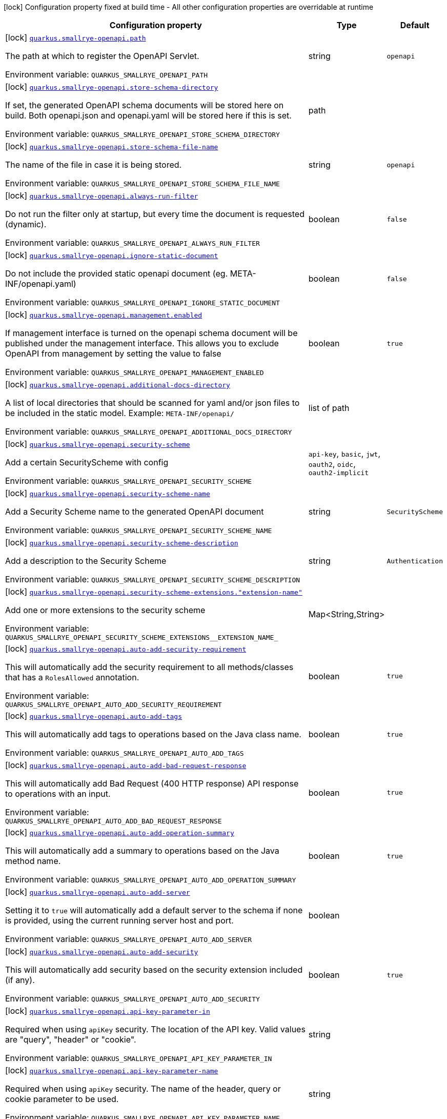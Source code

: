 [.configuration-legend]
icon:lock[title=Fixed at build time] Configuration property fixed at build time - All other configuration properties are overridable at runtime
[.configuration-reference.searchable, cols="80,.^10,.^10"]
|===

h|[.header-title]##Configuration property##
h|Type
h|Default

a|icon:lock[title=Fixed at build time] [[quarkus-smallrye-openapi_quarkus-smallrye-openapi-path]] [.property-path]##link:#quarkus-smallrye-openapi_quarkus-smallrye-openapi-path[`quarkus.smallrye-openapi.path`]##
ifdef::add-copy-button-to-config-props[]
config_property_copy_button:+++quarkus.smallrye-openapi.path+++[]
endif::add-copy-button-to-config-props[]


[.description]
--
The path at which to register the OpenAPI Servlet.


ifdef::add-copy-button-to-env-var[]
Environment variable: env_var_with_copy_button:+++QUARKUS_SMALLRYE_OPENAPI_PATH+++[]
endif::add-copy-button-to-env-var[]
ifndef::add-copy-button-to-env-var[]
Environment variable: `+++QUARKUS_SMALLRYE_OPENAPI_PATH+++`
endif::add-copy-button-to-env-var[]
--
|string
|`openapi`

a|icon:lock[title=Fixed at build time] [[quarkus-smallrye-openapi_quarkus-smallrye-openapi-store-schema-directory]] [.property-path]##link:#quarkus-smallrye-openapi_quarkus-smallrye-openapi-store-schema-directory[`quarkus.smallrye-openapi.store-schema-directory`]##
ifdef::add-copy-button-to-config-props[]
config_property_copy_button:+++quarkus.smallrye-openapi.store-schema-directory+++[]
endif::add-copy-button-to-config-props[]


[.description]
--
If set, the generated OpenAPI schema documents will be stored here on build. Both openapi.json and openapi.yaml will be stored here if this is set.


ifdef::add-copy-button-to-env-var[]
Environment variable: env_var_with_copy_button:+++QUARKUS_SMALLRYE_OPENAPI_STORE_SCHEMA_DIRECTORY+++[]
endif::add-copy-button-to-env-var[]
ifndef::add-copy-button-to-env-var[]
Environment variable: `+++QUARKUS_SMALLRYE_OPENAPI_STORE_SCHEMA_DIRECTORY+++`
endif::add-copy-button-to-env-var[]
--
|path
|

a|icon:lock[title=Fixed at build time] [[quarkus-smallrye-openapi_quarkus-smallrye-openapi-store-schema-file-name]] [.property-path]##link:#quarkus-smallrye-openapi_quarkus-smallrye-openapi-store-schema-file-name[`quarkus.smallrye-openapi.store-schema-file-name`]##
ifdef::add-copy-button-to-config-props[]
config_property_copy_button:+++quarkus.smallrye-openapi.store-schema-file-name+++[]
endif::add-copy-button-to-config-props[]


[.description]
--
The name of the file in case it is being stored.


ifdef::add-copy-button-to-env-var[]
Environment variable: env_var_with_copy_button:+++QUARKUS_SMALLRYE_OPENAPI_STORE_SCHEMA_FILE_NAME+++[]
endif::add-copy-button-to-env-var[]
ifndef::add-copy-button-to-env-var[]
Environment variable: `+++QUARKUS_SMALLRYE_OPENAPI_STORE_SCHEMA_FILE_NAME+++`
endif::add-copy-button-to-env-var[]
--
|string
|`openapi`

a|icon:lock[title=Fixed at build time] [[quarkus-smallrye-openapi_quarkus-smallrye-openapi-always-run-filter]] [.property-path]##link:#quarkus-smallrye-openapi_quarkus-smallrye-openapi-always-run-filter[`quarkus.smallrye-openapi.always-run-filter`]##
ifdef::add-copy-button-to-config-props[]
config_property_copy_button:+++quarkus.smallrye-openapi.always-run-filter+++[]
endif::add-copy-button-to-config-props[]


[.description]
--
Do not run the filter only at startup, but every time the document is requested (dynamic).


ifdef::add-copy-button-to-env-var[]
Environment variable: env_var_with_copy_button:+++QUARKUS_SMALLRYE_OPENAPI_ALWAYS_RUN_FILTER+++[]
endif::add-copy-button-to-env-var[]
ifndef::add-copy-button-to-env-var[]
Environment variable: `+++QUARKUS_SMALLRYE_OPENAPI_ALWAYS_RUN_FILTER+++`
endif::add-copy-button-to-env-var[]
--
|boolean
|`false`

a|icon:lock[title=Fixed at build time] [[quarkus-smallrye-openapi_quarkus-smallrye-openapi-ignore-static-document]] [.property-path]##link:#quarkus-smallrye-openapi_quarkus-smallrye-openapi-ignore-static-document[`quarkus.smallrye-openapi.ignore-static-document`]##
ifdef::add-copy-button-to-config-props[]
config_property_copy_button:+++quarkus.smallrye-openapi.ignore-static-document+++[]
endif::add-copy-button-to-config-props[]


[.description]
--
Do not include the provided static openapi document (eg. META-INF/openapi.yaml)


ifdef::add-copy-button-to-env-var[]
Environment variable: env_var_with_copy_button:+++QUARKUS_SMALLRYE_OPENAPI_IGNORE_STATIC_DOCUMENT+++[]
endif::add-copy-button-to-env-var[]
ifndef::add-copy-button-to-env-var[]
Environment variable: `+++QUARKUS_SMALLRYE_OPENAPI_IGNORE_STATIC_DOCUMENT+++`
endif::add-copy-button-to-env-var[]
--
|boolean
|`false`

a|icon:lock[title=Fixed at build time] [[quarkus-smallrye-openapi_quarkus-smallrye-openapi-management-enabled]] [.property-path]##link:#quarkus-smallrye-openapi_quarkus-smallrye-openapi-management-enabled[`quarkus.smallrye-openapi.management.enabled`]##
ifdef::add-copy-button-to-config-props[]
config_property_copy_button:+++quarkus.smallrye-openapi.management.enabled+++[]
endif::add-copy-button-to-config-props[]


[.description]
--
If management interface is turned on the openapi schema document will be published under the management interface. This allows you to exclude OpenAPI from management by setting the value to false


ifdef::add-copy-button-to-env-var[]
Environment variable: env_var_with_copy_button:+++QUARKUS_SMALLRYE_OPENAPI_MANAGEMENT_ENABLED+++[]
endif::add-copy-button-to-env-var[]
ifndef::add-copy-button-to-env-var[]
Environment variable: `+++QUARKUS_SMALLRYE_OPENAPI_MANAGEMENT_ENABLED+++`
endif::add-copy-button-to-env-var[]
--
|boolean
|`true`

a|icon:lock[title=Fixed at build time] [[quarkus-smallrye-openapi_quarkus-smallrye-openapi-additional-docs-directory]] [.property-path]##link:#quarkus-smallrye-openapi_quarkus-smallrye-openapi-additional-docs-directory[`quarkus.smallrye-openapi.additional-docs-directory`]##
ifdef::add-copy-button-to-config-props[]
config_property_copy_button:+++quarkus.smallrye-openapi.additional-docs-directory+++[]
endif::add-copy-button-to-config-props[]


[.description]
--
A list of local directories that should be scanned for yaml and/or json files to be included in the static model. Example: `META-INF/openapi/`


ifdef::add-copy-button-to-env-var[]
Environment variable: env_var_with_copy_button:+++QUARKUS_SMALLRYE_OPENAPI_ADDITIONAL_DOCS_DIRECTORY+++[]
endif::add-copy-button-to-env-var[]
ifndef::add-copy-button-to-env-var[]
Environment variable: `+++QUARKUS_SMALLRYE_OPENAPI_ADDITIONAL_DOCS_DIRECTORY+++`
endif::add-copy-button-to-env-var[]
--
|list of path
|

a|icon:lock[title=Fixed at build time] [[quarkus-smallrye-openapi_quarkus-smallrye-openapi-security-scheme]] [.property-path]##link:#quarkus-smallrye-openapi_quarkus-smallrye-openapi-security-scheme[`quarkus.smallrye-openapi.security-scheme`]##
ifdef::add-copy-button-to-config-props[]
config_property_copy_button:+++quarkus.smallrye-openapi.security-scheme+++[]
endif::add-copy-button-to-config-props[]


[.description]
--
Add a certain SecurityScheme with config


ifdef::add-copy-button-to-env-var[]
Environment variable: env_var_with_copy_button:+++QUARKUS_SMALLRYE_OPENAPI_SECURITY_SCHEME+++[]
endif::add-copy-button-to-env-var[]
ifndef::add-copy-button-to-env-var[]
Environment variable: `+++QUARKUS_SMALLRYE_OPENAPI_SECURITY_SCHEME+++`
endif::add-copy-button-to-env-var[]
--
a|`api-key`, `basic`, `jwt`, `oauth2`, `oidc`, `oauth2-implicit`
|

a|icon:lock[title=Fixed at build time] [[quarkus-smallrye-openapi_quarkus-smallrye-openapi-security-scheme-name]] [.property-path]##link:#quarkus-smallrye-openapi_quarkus-smallrye-openapi-security-scheme-name[`quarkus.smallrye-openapi.security-scheme-name`]##
ifdef::add-copy-button-to-config-props[]
config_property_copy_button:+++quarkus.smallrye-openapi.security-scheme-name+++[]
endif::add-copy-button-to-config-props[]


[.description]
--
Add a Security Scheme name to the generated OpenAPI document


ifdef::add-copy-button-to-env-var[]
Environment variable: env_var_with_copy_button:+++QUARKUS_SMALLRYE_OPENAPI_SECURITY_SCHEME_NAME+++[]
endif::add-copy-button-to-env-var[]
ifndef::add-copy-button-to-env-var[]
Environment variable: `+++QUARKUS_SMALLRYE_OPENAPI_SECURITY_SCHEME_NAME+++`
endif::add-copy-button-to-env-var[]
--
|string
|`SecurityScheme`

a|icon:lock[title=Fixed at build time] [[quarkus-smallrye-openapi_quarkus-smallrye-openapi-security-scheme-description]] [.property-path]##link:#quarkus-smallrye-openapi_quarkus-smallrye-openapi-security-scheme-description[`quarkus.smallrye-openapi.security-scheme-description`]##
ifdef::add-copy-button-to-config-props[]
config_property_copy_button:+++quarkus.smallrye-openapi.security-scheme-description+++[]
endif::add-copy-button-to-config-props[]


[.description]
--
Add a description to the Security Scheme


ifdef::add-copy-button-to-env-var[]
Environment variable: env_var_with_copy_button:+++QUARKUS_SMALLRYE_OPENAPI_SECURITY_SCHEME_DESCRIPTION+++[]
endif::add-copy-button-to-env-var[]
ifndef::add-copy-button-to-env-var[]
Environment variable: `+++QUARKUS_SMALLRYE_OPENAPI_SECURITY_SCHEME_DESCRIPTION+++`
endif::add-copy-button-to-env-var[]
--
|string
|`Authentication`

a|icon:lock[title=Fixed at build time] [[quarkus-smallrye-openapi_quarkus-smallrye-openapi-security-scheme-extensions-extension-name]] [.property-path]##link:#quarkus-smallrye-openapi_quarkus-smallrye-openapi-security-scheme-extensions-extension-name[`quarkus.smallrye-openapi.security-scheme-extensions."extension-name"`]##
ifdef::add-copy-button-to-config-props[]
config_property_copy_button:+++quarkus.smallrye-openapi.security-scheme-extensions."extension-name"+++[]
endif::add-copy-button-to-config-props[]


[.description]
--
Add one or more extensions to the security scheme


ifdef::add-copy-button-to-env-var[]
Environment variable: env_var_with_copy_button:+++QUARKUS_SMALLRYE_OPENAPI_SECURITY_SCHEME_EXTENSIONS__EXTENSION_NAME_+++[]
endif::add-copy-button-to-env-var[]
ifndef::add-copy-button-to-env-var[]
Environment variable: `+++QUARKUS_SMALLRYE_OPENAPI_SECURITY_SCHEME_EXTENSIONS__EXTENSION_NAME_+++`
endif::add-copy-button-to-env-var[]
--
|Map<String,String>
|

a|icon:lock[title=Fixed at build time] [[quarkus-smallrye-openapi_quarkus-smallrye-openapi-auto-add-security-requirement]] [.property-path]##link:#quarkus-smallrye-openapi_quarkus-smallrye-openapi-auto-add-security-requirement[`quarkus.smallrye-openapi.auto-add-security-requirement`]##
ifdef::add-copy-button-to-config-props[]
config_property_copy_button:+++quarkus.smallrye-openapi.auto-add-security-requirement+++[]
endif::add-copy-button-to-config-props[]


[.description]
--
This will automatically add the security requirement to all methods/classes that has a `RolesAllowed` annotation.


ifdef::add-copy-button-to-env-var[]
Environment variable: env_var_with_copy_button:+++QUARKUS_SMALLRYE_OPENAPI_AUTO_ADD_SECURITY_REQUIREMENT+++[]
endif::add-copy-button-to-env-var[]
ifndef::add-copy-button-to-env-var[]
Environment variable: `+++QUARKUS_SMALLRYE_OPENAPI_AUTO_ADD_SECURITY_REQUIREMENT+++`
endif::add-copy-button-to-env-var[]
--
|boolean
|`true`

a|icon:lock[title=Fixed at build time] [[quarkus-smallrye-openapi_quarkus-smallrye-openapi-auto-add-tags]] [.property-path]##link:#quarkus-smallrye-openapi_quarkus-smallrye-openapi-auto-add-tags[`quarkus.smallrye-openapi.auto-add-tags`]##
ifdef::add-copy-button-to-config-props[]
config_property_copy_button:+++quarkus.smallrye-openapi.auto-add-tags+++[]
endif::add-copy-button-to-config-props[]


[.description]
--
This will automatically add tags to operations based on the Java class name.


ifdef::add-copy-button-to-env-var[]
Environment variable: env_var_with_copy_button:+++QUARKUS_SMALLRYE_OPENAPI_AUTO_ADD_TAGS+++[]
endif::add-copy-button-to-env-var[]
ifndef::add-copy-button-to-env-var[]
Environment variable: `+++QUARKUS_SMALLRYE_OPENAPI_AUTO_ADD_TAGS+++`
endif::add-copy-button-to-env-var[]
--
|boolean
|`true`

a|icon:lock[title=Fixed at build time] [[quarkus-smallrye-openapi_quarkus-smallrye-openapi-auto-add-bad-request-response]] [.property-path]##link:#quarkus-smallrye-openapi_quarkus-smallrye-openapi-auto-add-bad-request-response[`quarkus.smallrye-openapi.auto-add-bad-request-response`]##
ifdef::add-copy-button-to-config-props[]
config_property_copy_button:+++quarkus.smallrye-openapi.auto-add-bad-request-response+++[]
endif::add-copy-button-to-config-props[]


[.description]
--
This will automatically add Bad Request (400 HTTP response) API response to operations with an input.


ifdef::add-copy-button-to-env-var[]
Environment variable: env_var_with_copy_button:+++QUARKUS_SMALLRYE_OPENAPI_AUTO_ADD_BAD_REQUEST_RESPONSE+++[]
endif::add-copy-button-to-env-var[]
ifndef::add-copy-button-to-env-var[]
Environment variable: `+++QUARKUS_SMALLRYE_OPENAPI_AUTO_ADD_BAD_REQUEST_RESPONSE+++`
endif::add-copy-button-to-env-var[]
--
|boolean
|`true`

a|icon:lock[title=Fixed at build time] [[quarkus-smallrye-openapi_quarkus-smallrye-openapi-auto-add-operation-summary]] [.property-path]##link:#quarkus-smallrye-openapi_quarkus-smallrye-openapi-auto-add-operation-summary[`quarkus.smallrye-openapi.auto-add-operation-summary`]##
ifdef::add-copy-button-to-config-props[]
config_property_copy_button:+++quarkus.smallrye-openapi.auto-add-operation-summary+++[]
endif::add-copy-button-to-config-props[]


[.description]
--
This will automatically add a summary to operations based on the Java method name.


ifdef::add-copy-button-to-env-var[]
Environment variable: env_var_with_copy_button:+++QUARKUS_SMALLRYE_OPENAPI_AUTO_ADD_OPERATION_SUMMARY+++[]
endif::add-copy-button-to-env-var[]
ifndef::add-copy-button-to-env-var[]
Environment variable: `+++QUARKUS_SMALLRYE_OPENAPI_AUTO_ADD_OPERATION_SUMMARY+++`
endif::add-copy-button-to-env-var[]
--
|boolean
|`true`

a|icon:lock[title=Fixed at build time] [[quarkus-smallrye-openapi_quarkus-smallrye-openapi-auto-add-server]] [.property-path]##link:#quarkus-smallrye-openapi_quarkus-smallrye-openapi-auto-add-server[`quarkus.smallrye-openapi.auto-add-server`]##
ifdef::add-copy-button-to-config-props[]
config_property_copy_button:+++quarkus.smallrye-openapi.auto-add-server+++[]
endif::add-copy-button-to-config-props[]


[.description]
--
Setting it to `true` will automatically add a default server to the schema if none is provided, using the current running server host and port.


ifdef::add-copy-button-to-env-var[]
Environment variable: env_var_with_copy_button:+++QUARKUS_SMALLRYE_OPENAPI_AUTO_ADD_SERVER+++[]
endif::add-copy-button-to-env-var[]
ifndef::add-copy-button-to-env-var[]
Environment variable: `+++QUARKUS_SMALLRYE_OPENAPI_AUTO_ADD_SERVER+++`
endif::add-copy-button-to-env-var[]
--
|boolean
|

a|icon:lock[title=Fixed at build time] [[quarkus-smallrye-openapi_quarkus-smallrye-openapi-auto-add-security]] [.property-path]##link:#quarkus-smallrye-openapi_quarkus-smallrye-openapi-auto-add-security[`quarkus.smallrye-openapi.auto-add-security`]##
ifdef::add-copy-button-to-config-props[]
config_property_copy_button:+++quarkus.smallrye-openapi.auto-add-security+++[]
endif::add-copy-button-to-config-props[]


[.description]
--
This will automatically add security based on the security extension included (if any).


ifdef::add-copy-button-to-env-var[]
Environment variable: env_var_with_copy_button:+++QUARKUS_SMALLRYE_OPENAPI_AUTO_ADD_SECURITY+++[]
endif::add-copy-button-to-env-var[]
ifndef::add-copy-button-to-env-var[]
Environment variable: `+++QUARKUS_SMALLRYE_OPENAPI_AUTO_ADD_SECURITY+++`
endif::add-copy-button-to-env-var[]
--
|boolean
|`true`

a|icon:lock[title=Fixed at build time] [[quarkus-smallrye-openapi_quarkus-smallrye-openapi-api-key-parameter-in]] [.property-path]##link:#quarkus-smallrye-openapi_quarkus-smallrye-openapi-api-key-parameter-in[`quarkus.smallrye-openapi.api-key-parameter-in`]##
ifdef::add-copy-button-to-config-props[]
config_property_copy_button:+++quarkus.smallrye-openapi.api-key-parameter-in+++[]
endif::add-copy-button-to-config-props[]


[.description]
--
Required when using `apiKey` security. The location of the API key. Valid values are "query", "header" or "cookie".


ifdef::add-copy-button-to-env-var[]
Environment variable: env_var_with_copy_button:+++QUARKUS_SMALLRYE_OPENAPI_API_KEY_PARAMETER_IN+++[]
endif::add-copy-button-to-env-var[]
ifndef::add-copy-button-to-env-var[]
Environment variable: `+++QUARKUS_SMALLRYE_OPENAPI_API_KEY_PARAMETER_IN+++`
endif::add-copy-button-to-env-var[]
--
|string
|

a|icon:lock[title=Fixed at build time] [[quarkus-smallrye-openapi_quarkus-smallrye-openapi-api-key-parameter-name]] [.property-path]##link:#quarkus-smallrye-openapi_quarkus-smallrye-openapi-api-key-parameter-name[`quarkus.smallrye-openapi.api-key-parameter-name`]##
ifdef::add-copy-button-to-config-props[]
config_property_copy_button:+++quarkus.smallrye-openapi.api-key-parameter-name+++[]
endif::add-copy-button-to-config-props[]


[.description]
--
Required when using `apiKey` security. The name of the header, query or cookie parameter to be used.


ifdef::add-copy-button-to-env-var[]
Environment variable: env_var_with_copy_button:+++QUARKUS_SMALLRYE_OPENAPI_API_KEY_PARAMETER_NAME+++[]
endif::add-copy-button-to-env-var[]
ifndef::add-copy-button-to-env-var[]
Environment variable: `+++QUARKUS_SMALLRYE_OPENAPI_API_KEY_PARAMETER_NAME+++`
endif::add-copy-button-to-env-var[]
--
|string
|

a|icon:lock[title=Fixed at build time] [[quarkus-smallrye-openapi_quarkus-smallrye-openapi-basic-security-scheme-value]] [.property-path]##link:#quarkus-smallrye-openapi_quarkus-smallrye-openapi-basic-security-scheme-value[`quarkus.smallrye-openapi.basic-security-scheme-value`]##
ifdef::add-copy-button-to-config-props[]
config_property_copy_button:+++quarkus.smallrye-openapi.basic-security-scheme-value+++[]
endif::add-copy-button-to-config-props[]


[.description]
--
Add a scheme value to the Basic HTTP Security Scheme


ifdef::add-copy-button-to-env-var[]
Environment variable: env_var_with_copy_button:+++QUARKUS_SMALLRYE_OPENAPI_BASIC_SECURITY_SCHEME_VALUE+++[]
endif::add-copy-button-to-env-var[]
ifndef::add-copy-button-to-env-var[]
Environment variable: `+++QUARKUS_SMALLRYE_OPENAPI_BASIC_SECURITY_SCHEME_VALUE+++`
endif::add-copy-button-to-env-var[]
--
|string
|`basic`

a|icon:lock[title=Fixed at build time] [[quarkus-smallrye-openapi_quarkus-smallrye-openapi-jwt-security-scheme-value]] [.property-path]##link:#quarkus-smallrye-openapi_quarkus-smallrye-openapi-jwt-security-scheme-value[`quarkus.smallrye-openapi.jwt-security-scheme-value`]##
ifdef::add-copy-button-to-config-props[]
config_property_copy_button:+++quarkus.smallrye-openapi.jwt-security-scheme-value+++[]
endif::add-copy-button-to-config-props[]


[.description]
--
Add a scheme value to the JWT Security Scheme


ifdef::add-copy-button-to-env-var[]
Environment variable: env_var_with_copy_button:+++QUARKUS_SMALLRYE_OPENAPI_JWT_SECURITY_SCHEME_VALUE+++[]
endif::add-copy-button-to-env-var[]
ifndef::add-copy-button-to-env-var[]
Environment variable: `+++QUARKUS_SMALLRYE_OPENAPI_JWT_SECURITY_SCHEME_VALUE+++`
endif::add-copy-button-to-env-var[]
--
|string
|`bearer`

a|icon:lock[title=Fixed at build time] [[quarkus-smallrye-openapi_quarkus-smallrye-openapi-jwt-bearer-format]] [.property-path]##link:#quarkus-smallrye-openapi_quarkus-smallrye-openapi-jwt-bearer-format[`quarkus.smallrye-openapi.jwt-bearer-format`]##
ifdef::add-copy-button-to-config-props[]
config_property_copy_button:+++quarkus.smallrye-openapi.jwt-bearer-format+++[]
endif::add-copy-button-to-config-props[]


[.description]
--
Add a bearer format the JWT Security Scheme


ifdef::add-copy-button-to-env-var[]
Environment variable: env_var_with_copy_button:+++QUARKUS_SMALLRYE_OPENAPI_JWT_BEARER_FORMAT+++[]
endif::add-copy-button-to-env-var[]
ifndef::add-copy-button-to-env-var[]
Environment variable: `+++QUARKUS_SMALLRYE_OPENAPI_JWT_BEARER_FORMAT+++`
endif::add-copy-button-to-env-var[]
--
|string
|`JWT`

a|icon:lock[title=Fixed at build time] [[quarkus-smallrye-openapi_quarkus-smallrye-openapi-oauth2-security-scheme-value]] [.property-path]##link:#quarkus-smallrye-openapi_quarkus-smallrye-openapi-oauth2-security-scheme-value[`quarkus.smallrye-openapi.oauth2-security-scheme-value`]##
ifdef::add-copy-button-to-config-props[]
config_property_copy_button:+++quarkus.smallrye-openapi.oauth2-security-scheme-value+++[]
endif::add-copy-button-to-config-props[]


[.description]
--
Add a scheme value to the OAuth2 opaque token Security Scheme


ifdef::add-copy-button-to-env-var[]
Environment variable: env_var_with_copy_button:+++QUARKUS_SMALLRYE_OPENAPI_OAUTH2_SECURITY_SCHEME_VALUE+++[]
endif::add-copy-button-to-env-var[]
ifndef::add-copy-button-to-env-var[]
Environment variable: `+++QUARKUS_SMALLRYE_OPENAPI_OAUTH2_SECURITY_SCHEME_VALUE+++`
endif::add-copy-button-to-env-var[]
--
|string
|`bearer`

a|icon:lock[title=Fixed at build time] [[quarkus-smallrye-openapi_quarkus-smallrye-openapi-oauth2-bearer-format]] [.property-path]##link:#quarkus-smallrye-openapi_quarkus-smallrye-openapi-oauth2-bearer-format[`quarkus.smallrye-openapi.oauth2-bearer-format`]##
ifdef::add-copy-button-to-config-props[]
config_property_copy_button:+++quarkus.smallrye-openapi.oauth2-bearer-format+++[]
endif::add-copy-button-to-config-props[]


[.description]
--
Add a scheme value to OAuth2 opaque token Security Scheme


ifdef::add-copy-button-to-env-var[]
Environment variable: env_var_with_copy_button:+++QUARKUS_SMALLRYE_OPENAPI_OAUTH2_BEARER_FORMAT+++[]
endif::add-copy-button-to-env-var[]
ifndef::add-copy-button-to-env-var[]
Environment variable: `+++QUARKUS_SMALLRYE_OPENAPI_OAUTH2_BEARER_FORMAT+++`
endif::add-copy-button-to-env-var[]
--
|string
|`Opaque`

a|icon:lock[title=Fixed at build time] [[quarkus-smallrye-openapi_quarkus-smallrye-openapi-oidc-open-id-connect-url]] [.property-path]##link:#quarkus-smallrye-openapi_quarkus-smallrye-openapi-oidc-open-id-connect-url[`quarkus.smallrye-openapi.oidc-open-id-connect-url`]##
ifdef::add-copy-button-to-config-props[]
config_property_copy_button:+++quarkus.smallrye-openapi.oidc-open-id-connect-url+++[]
endif::add-copy-button-to-config-props[]


[.description]
--
Add a openIdConnectUrl value to the OIDC Security Scheme


ifdef::add-copy-button-to-env-var[]
Environment variable: env_var_with_copy_button:+++QUARKUS_SMALLRYE_OPENAPI_OIDC_OPEN_ID_CONNECT_URL+++[]
endif::add-copy-button-to-env-var[]
ifndef::add-copy-button-to-env-var[]
Environment variable: `+++QUARKUS_SMALLRYE_OPENAPI_OIDC_OPEN_ID_CONNECT_URL+++`
endif::add-copy-button-to-env-var[]
--
|string
|

a|icon:lock[title=Fixed at build time] [[quarkus-smallrye-openapi_quarkus-smallrye-openapi-oauth2-implicit-refresh-url]] [.property-path]##link:#quarkus-smallrye-openapi_quarkus-smallrye-openapi-oauth2-implicit-refresh-url[`quarkus.smallrye-openapi.oauth2-implicit-refresh-url`]##
ifdef::add-copy-button-to-config-props[]
config_property_copy_button:+++quarkus.smallrye-openapi.oauth2-implicit-refresh-url+++[]
endif::add-copy-button-to-config-props[]


[.description]
--
Add a implicit flow refreshUrl value to the OAuth2 Security Scheme


ifdef::add-copy-button-to-env-var[]
Environment variable: env_var_with_copy_button:+++QUARKUS_SMALLRYE_OPENAPI_OAUTH2_IMPLICIT_REFRESH_URL+++[]
endif::add-copy-button-to-env-var[]
ifndef::add-copy-button-to-env-var[]
Environment variable: `+++QUARKUS_SMALLRYE_OPENAPI_OAUTH2_IMPLICIT_REFRESH_URL+++`
endif::add-copy-button-to-env-var[]
--
|string
|

a|icon:lock[title=Fixed at build time] [[quarkus-smallrye-openapi_quarkus-smallrye-openapi-oauth2-implicit-authorization-url]] [.property-path]##link:#quarkus-smallrye-openapi_quarkus-smallrye-openapi-oauth2-implicit-authorization-url[`quarkus.smallrye-openapi.oauth2-implicit-authorization-url`]##
ifdef::add-copy-button-to-config-props[]
config_property_copy_button:+++quarkus.smallrye-openapi.oauth2-implicit-authorization-url+++[]
endif::add-copy-button-to-config-props[]


[.description]
--
Add an implicit flow authorizationUrl value to the OAuth2 Security Scheme


ifdef::add-copy-button-to-env-var[]
Environment variable: env_var_with_copy_button:+++QUARKUS_SMALLRYE_OPENAPI_OAUTH2_IMPLICIT_AUTHORIZATION_URL+++[]
endif::add-copy-button-to-env-var[]
ifndef::add-copy-button-to-env-var[]
Environment variable: `+++QUARKUS_SMALLRYE_OPENAPI_OAUTH2_IMPLICIT_AUTHORIZATION_URL+++`
endif::add-copy-button-to-env-var[]
--
|string
|

a|icon:lock[title=Fixed at build time] [[quarkus-smallrye-openapi_quarkus-smallrye-openapi-oauth2-implicit-token-url]] [.property-path]##link:#quarkus-smallrye-openapi_quarkus-smallrye-openapi-oauth2-implicit-token-url[`quarkus.smallrye-openapi.oauth2-implicit-token-url`]##
ifdef::add-copy-button-to-config-props[]
config_property_copy_button:+++quarkus.smallrye-openapi.oauth2-implicit-token-url+++[]
endif::add-copy-button-to-config-props[]


[.description]
--
Add an implicit flow tokenUrl value to the OAuth2 Security Scheme


ifdef::add-copy-button-to-env-var[]
Environment variable: env_var_with_copy_button:+++QUARKUS_SMALLRYE_OPENAPI_OAUTH2_IMPLICIT_TOKEN_URL+++[]
endif::add-copy-button-to-env-var[]
ifndef::add-copy-button-to-env-var[]
Environment variable: `+++QUARKUS_SMALLRYE_OPENAPI_OAUTH2_IMPLICIT_TOKEN_URL+++`
endif::add-copy-button-to-env-var[]
--
|string
|

a|icon:lock[title=Fixed at build time] [[quarkus-smallrye-openapi_quarkus-smallrye-openapi-open-api-version]] [.property-path]##link:#quarkus-smallrye-openapi_quarkus-smallrye-openapi-open-api-version[`quarkus.smallrye-openapi.open-api-version`]##
ifdef::add-copy-button-to-config-props[]
config_property_copy_button:+++quarkus.smallrye-openapi.open-api-version+++[]
endif::add-copy-button-to-config-props[]


[.description]
--
Override the openapi version in the Schema document


ifdef::add-copy-button-to-env-var[]
Environment variable: env_var_with_copy_button:+++QUARKUS_SMALLRYE_OPENAPI_OPEN_API_VERSION+++[]
endif::add-copy-button-to-env-var[]
ifndef::add-copy-button-to-env-var[]
Environment variable: `+++QUARKUS_SMALLRYE_OPENAPI_OPEN_API_VERSION+++`
endif::add-copy-button-to-env-var[]
--
|string
|

a|icon:lock[title=Fixed at build time] [[quarkus-smallrye-openapi_quarkus-smallrye-openapi-info-title]] [.property-path]##link:#quarkus-smallrye-openapi_quarkus-smallrye-openapi-info-title[`quarkus.smallrye-openapi.info-title`]##
ifdef::add-copy-button-to-config-props[]
config_property_copy_button:+++quarkus.smallrye-openapi.info-title+++[]
endif::add-copy-button-to-config-props[]


[.description]
--
Set the title in Info tag in the Schema document


ifdef::add-copy-button-to-env-var[]
Environment variable: env_var_with_copy_button:+++QUARKUS_SMALLRYE_OPENAPI_INFO_TITLE+++[]
endif::add-copy-button-to-env-var[]
ifndef::add-copy-button-to-env-var[]
Environment variable: `+++QUARKUS_SMALLRYE_OPENAPI_INFO_TITLE+++`
endif::add-copy-button-to-env-var[]
--
|string
|

a|icon:lock[title=Fixed at build time] [[quarkus-smallrye-openapi_quarkus-smallrye-openapi-info-version]] [.property-path]##link:#quarkus-smallrye-openapi_quarkus-smallrye-openapi-info-version[`quarkus.smallrye-openapi.info-version`]##
ifdef::add-copy-button-to-config-props[]
config_property_copy_button:+++quarkus.smallrye-openapi.info-version+++[]
endif::add-copy-button-to-config-props[]


[.description]
--
Set the version in Info tag in the Schema document


ifdef::add-copy-button-to-env-var[]
Environment variable: env_var_with_copy_button:+++QUARKUS_SMALLRYE_OPENAPI_INFO_VERSION+++[]
endif::add-copy-button-to-env-var[]
ifndef::add-copy-button-to-env-var[]
Environment variable: `+++QUARKUS_SMALLRYE_OPENAPI_INFO_VERSION+++`
endif::add-copy-button-to-env-var[]
--
|string
|

a|icon:lock[title=Fixed at build time] [[quarkus-smallrye-openapi_quarkus-smallrye-openapi-info-description]] [.property-path]##link:#quarkus-smallrye-openapi_quarkus-smallrye-openapi-info-description[`quarkus.smallrye-openapi.info-description`]##
ifdef::add-copy-button-to-config-props[]
config_property_copy_button:+++quarkus.smallrye-openapi.info-description+++[]
endif::add-copy-button-to-config-props[]


[.description]
--
Set the description in Info tag in the Schema document


ifdef::add-copy-button-to-env-var[]
Environment variable: env_var_with_copy_button:+++QUARKUS_SMALLRYE_OPENAPI_INFO_DESCRIPTION+++[]
endif::add-copy-button-to-env-var[]
ifndef::add-copy-button-to-env-var[]
Environment variable: `+++QUARKUS_SMALLRYE_OPENAPI_INFO_DESCRIPTION+++`
endif::add-copy-button-to-env-var[]
--
|string
|

a|icon:lock[title=Fixed at build time] [[quarkus-smallrye-openapi_quarkus-smallrye-openapi-info-terms-of-service]] [.property-path]##link:#quarkus-smallrye-openapi_quarkus-smallrye-openapi-info-terms-of-service[`quarkus.smallrye-openapi.info-terms-of-service`]##
ifdef::add-copy-button-to-config-props[]
config_property_copy_button:+++quarkus.smallrye-openapi.info-terms-of-service+++[]
endif::add-copy-button-to-config-props[]


[.description]
--
Set the terms of the service in Info tag in the Schema document


ifdef::add-copy-button-to-env-var[]
Environment variable: env_var_with_copy_button:+++QUARKUS_SMALLRYE_OPENAPI_INFO_TERMS_OF_SERVICE+++[]
endif::add-copy-button-to-env-var[]
ifndef::add-copy-button-to-env-var[]
Environment variable: `+++QUARKUS_SMALLRYE_OPENAPI_INFO_TERMS_OF_SERVICE+++`
endif::add-copy-button-to-env-var[]
--
|string
|

a|icon:lock[title=Fixed at build time] [[quarkus-smallrye-openapi_quarkus-smallrye-openapi-info-contact-email]] [.property-path]##link:#quarkus-smallrye-openapi_quarkus-smallrye-openapi-info-contact-email[`quarkus.smallrye-openapi.info-contact-email`]##
ifdef::add-copy-button-to-config-props[]
config_property_copy_button:+++quarkus.smallrye-openapi.info-contact-email+++[]
endif::add-copy-button-to-config-props[]


[.description]
--
Set the contact email in Info tag in the Schema document


ifdef::add-copy-button-to-env-var[]
Environment variable: env_var_with_copy_button:+++QUARKUS_SMALLRYE_OPENAPI_INFO_CONTACT_EMAIL+++[]
endif::add-copy-button-to-env-var[]
ifndef::add-copy-button-to-env-var[]
Environment variable: `+++QUARKUS_SMALLRYE_OPENAPI_INFO_CONTACT_EMAIL+++`
endif::add-copy-button-to-env-var[]
--
|string
|

a|icon:lock[title=Fixed at build time] [[quarkus-smallrye-openapi_quarkus-smallrye-openapi-info-contact-name]] [.property-path]##link:#quarkus-smallrye-openapi_quarkus-smallrye-openapi-info-contact-name[`quarkus.smallrye-openapi.info-contact-name`]##
ifdef::add-copy-button-to-config-props[]
config_property_copy_button:+++quarkus.smallrye-openapi.info-contact-name+++[]
endif::add-copy-button-to-config-props[]


[.description]
--
Set the contact name in Info tag in the Schema document


ifdef::add-copy-button-to-env-var[]
Environment variable: env_var_with_copy_button:+++QUARKUS_SMALLRYE_OPENAPI_INFO_CONTACT_NAME+++[]
endif::add-copy-button-to-env-var[]
ifndef::add-copy-button-to-env-var[]
Environment variable: `+++QUARKUS_SMALLRYE_OPENAPI_INFO_CONTACT_NAME+++`
endif::add-copy-button-to-env-var[]
--
|string
|

a|icon:lock[title=Fixed at build time] [[quarkus-smallrye-openapi_quarkus-smallrye-openapi-info-contact-url]] [.property-path]##link:#quarkus-smallrye-openapi_quarkus-smallrye-openapi-info-contact-url[`quarkus.smallrye-openapi.info-contact-url`]##
ifdef::add-copy-button-to-config-props[]
config_property_copy_button:+++quarkus.smallrye-openapi.info-contact-url+++[]
endif::add-copy-button-to-config-props[]


[.description]
--
Set the contact url in Info tag in the Schema document


ifdef::add-copy-button-to-env-var[]
Environment variable: env_var_with_copy_button:+++QUARKUS_SMALLRYE_OPENAPI_INFO_CONTACT_URL+++[]
endif::add-copy-button-to-env-var[]
ifndef::add-copy-button-to-env-var[]
Environment variable: `+++QUARKUS_SMALLRYE_OPENAPI_INFO_CONTACT_URL+++`
endif::add-copy-button-to-env-var[]
--
|string
|

a|icon:lock[title=Fixed at build time] [[quarkus-smallrye-openapi_quarkus-smallrye-openapi-info-license-name]] [.property-path]##link:#quarkus-smallrye-openapi_quarkus-smallrye-openapi-info-license-name[`quarkus.smallrye-openapi.info-license-name`]##
ifdef::add-copy-button-to-config-props[]
config_property_copy_button:+++quarkus.smallrye-openapi.info-license-name+++[]
endif::add-copy-button-to-config-props[]


[.description]
--
Set the license name in Info tag in the Schema document


ifdef::add-copy-button-to-env-var[]
Environment variable: env_var_with_copy_button:+++QUARKUS_SMALLRYE_OPENAPI_INFO_LICENSE_NAME+++[]
endif::add-copy-button-to-env-var[]
ifndef::add-copy-button-to-env-var[]
Environment variable: `+++QUARKUS_SMALLRYE_OPENAPI_INFO_LICENSE_NAME+++`
endif::add-copy-button-to-env-var[]
--
|string
|

a|icon:lock[title=Fixed at build time] [[quarkus-smallrye-openapi_quarkus-smallrye-openapi-info-license-url]] [.property-path]##link:#quarkus-smallrye-openapi_quarkus-smallrye-openapi-info-license-url[`quarkus.smallrye-openapi.info-license-url`]##
ifdef::add-copy-button-to-config-props[]
config_property_copy_button:+++quarkus.smallrye-openapi.info-license-url+++[]
endif::add-copy-button-to-config-props[]


[.description]
--
Set the license url in Info tag in the Schema document


ifdef::add-copy-button-to-env-var[]
Environment variable: env_var_with_copy_button:+++QUARKUS_SMALLRYE_OPENAPI_INFO_LICENSE_URL+++[]
endif::add-copy-button-to-env-var[]
ifndef::add-copy-button-to-env-var[]
Environment variable: `+++QUARKUS_SMALLRYE_OPENAPI_INFO_LICENSE_URL+++`
endif::add-copy-button-to-env-var[]
--
|string
|

a|icon:lock[title=Fixed at build time] [[quarkus-smallrye-openapi_quarkus-smallrye-openapi-operation-id-strategy]] [.property-path]##link:#quarkus-smallrye-openapi_quarkus-smallrye-openapi-operation-id-strategy[`quarkus.smallrye-openapi.operation-id-strategy`]##
ifdef::add-copy-button-to-config-props[]
config_property_copy_button:+++quarkus.smallrye-openapi.operation-id-strategy+++[]
endif::add-copy-button-to-config-props[]


[.description]
--
Set the strategy to automatically create an operation Id


ifdef::add-copy-button-to-env-var[]
Environment variable: env_var_with_copy_button:+++QUARKUS_SMALLRYE_OPENAPI_OPERATION_ID_STRATEGY+++[]
endif::add-copy-button-to-env-var[]
ifndef::add-copy-button-to-env-var[]
Environment variable: `+++QUARKUS_SMALLRYE_OPENAPI_OPERATION_ID_STRATEGY+++`
endif::add-copy-button-to-env-var[]
--
a|`method`, `class-method`, `package-class-method`
|

a| [[quarkus-smallrye-openapi_quarkus-smallrye-openapi-enable]] [.property-path]##link:#quarkus-smallrye-openapi_quarkus-smallrye-openapi-enable[`quarkus.smallrye-openapi.enable`]##
ifdef::add-copy-button-to-config-props[]
config_property_copy_button:+++quarkus.smallrye-openapi.enable+++[]
endif::add-copy-button-to-config-props[]


[.description]
--
Enable the openapi endpoint. By default it's enabled.


ifdef::add-copy-button-to-env-var[]
Environment variable: env_var_with_copy_button:+++QUARKUS_SMALLRYE_OPENAPI_ENABLE+++[]
endif::add-copy-button-to-env-var[]
ifndef::add-copy-button-to-env-var[]
Environment variable: `+++QUARKUS_SMALLRYE_OPENAPI_ENABLE+++`
endif::add-copy-button-to-env-var[]
--
|boolean
|`true`

a| [[quarkus-smallrye-openapi_quarkus-smallrye-openapi-servers]] [.property-path]##link:#quarkus-smallrye-openapi_quarkus-smallrye-openapi-servers[`quarkus.smallrye-openapi.servers`]##
ifdef::add-copy-button-to-config-props[]
config_property_copy_button:+++quarkus.smallrye-openapi.servers+++[]
endif::add-copy-button-to-config-props[]


[.description]
--
Specify the list of global servers that provide connectivity information


ifdef::add-copy-button-to-env-var[]
Environment variable: env_var_with_copy_button:+++QUARKUS_SMALLRYE_OPENAPI_SERVERS+++[]
endif::add-copy-button-to-env-var[]
ifndef::add-copy-button-to-env-var[]
Environment variable: `+++QUARKUS_SMALLRYE_OPENAPI_SERVERS+++`
endif::add-copy-button-to-env-var[]
--
|list of string
|

|===

